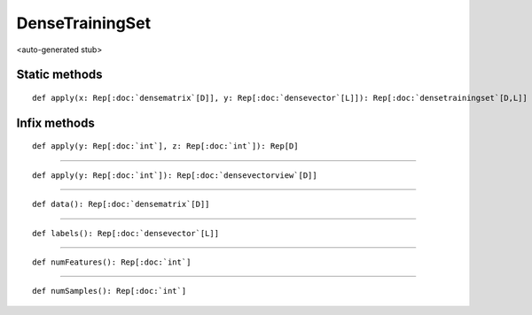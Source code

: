 
.. role:: black
.. role:: gray
.. role:: silver
.. role:: white
.. role:: maroon
.. role:: red
.. role:: fuchsia
.. role:: pink
.. role:: orange
.. role:: yellow
.. role:: lime
.. role:: green
.. role:: olive
.. role:: teal
.. role:: cyan
.. role:: aqua
.. role:: blue
.. role:: navy
.. role:: purple

.. _DenseTrainingSet:

DenseTrainingSet
================

<auto-generated stub>

Static methods
--------------

.. parsed-literal::

  :maroon:`def` apply(x: Rep[:doc:`densematrix`\[D\]], y: Rep[:doc:`densevector`\[L\]]): Rep[:doc:`densetrainingset`\[D,L\]]




Infix methods
-------------

.. parsed-literal::

  :maroon:`def` apply(y: Rep[:doc:`int`], z: Rep[:doc:`int`]): Rep[D]




*********

.. parsed-literal::

  :maroon:`def` apply(y: Rep[:doc:`int`]): Rep[:doc:`densevectorview`\[D\]]




*********

.. parsed-literal::

  :maroon:`def` data(): Rep[:doc:`densematrix`\[D\]]




*********

.. parsed-literal::

  :maroon:`def` labels(): Rep[:doc:`densevector`\[L\]]




*********

.. parsed-literal::

  :maroon:`def` numFeatures(): Rep[:doc:`int`]




*********

.. parsed-literal::

  :maroon:`def` numSamples(): Rep[:doc:`int`]




